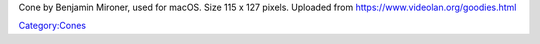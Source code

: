 Cone by Benjamin Mironer, used for macOS. Size 115 x 127 pixels. Uploaded from https://www.videolan.org/goodies.html

`Category:Cones <Category:Cones>`__

